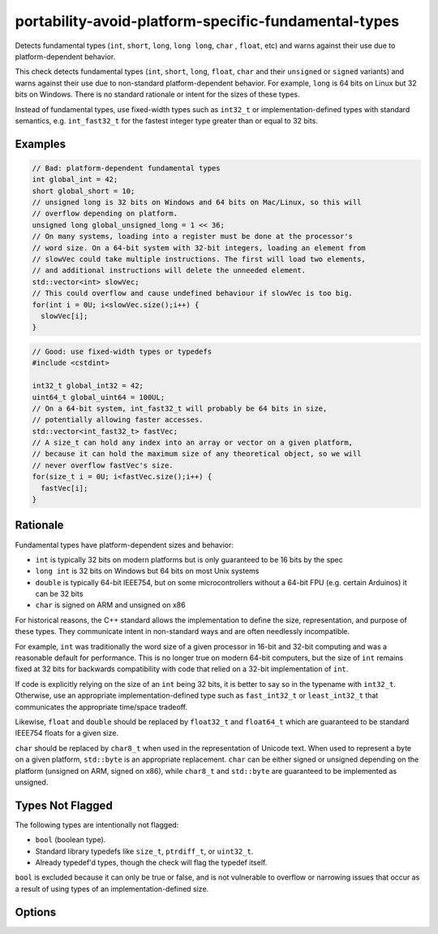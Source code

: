 .. title:: clang-tidy - portability-avoid-platform-specific-fundamental-types

portability-avoid-platform-specific-fundamental-types
=====================================================

Detects fundamental types (``int``, ``short``, ``long``, ``long long``, ``char``
, ``float``, etc) and warns against their use due to platform-dependent 
behavior.

This check detects fundamental types (``int``, ``short``, ``long``, ``float``,
``char`` and their ``unsigned`` or ``signed`` variants) and warns against their
use due to non-standard platform-dependent behavior. For example, ``long`` is
64 bits on Linux but 32 bits on Windows. There is no standard rationale or
intent for the sizes of these types.

Instead of fundamental types, use fixed-width types such as ``int32_t`` or
implementation-defined types with standard semantics, e.g. ``int_fast32_t`` for
the fastest integer type greater than or equal to 32 bits.

Examples
--------

.. code-block:: c++

  // Bad: platform-dependent fundamental types
  int global_int = 42;
  short global_short = 10;
  // unsigned long is 32 bits on Windows and 64 bits on Mac/Linux, so this will
  // overflow depending on platform.
  unsigned long global_unsigned_long = 1 << 36;
  // On many systems, loading into a register must be done at the processor's
  // word size. On a 64-bit system with 32-bit integers, loading an element from
  // slowVec could take multiple instructions. The first will load two elements,
  // and additional instructions will delete the unneeded element.
  std::vector<int> slowVec;
  // This could overflow and cause undefined behaviour if slowVec is too big.
  for(int i = 0U; i<slowVec.size();i++) {
    slowVec[i];
  }

.. code-block:: c++

  // Good: use fixed-width types or typedefs
  #include <cstdint>

  int32_t global_int32 = 42;
  uint64_t global_uint64 = 100UL;
  // On a 64-bit system, int_fast32_t will probably be 64 bits in size,
  // potentially allowing faster accesses.
  std::vector<int_fast32_t> fastVec;
  // A size_t can hold any index into an array or vector on a given platform,
  // because it can hold the maximum size of any theoretical object, so we will
  // never overflow fastVec's size.
  for(size_t i = 0U; i<fastVec.size();i++) {
    fastVec[i];
  }

Rationale
---------

Fundamental types have platform-dependent sizes and behavior:

- ``int`` is typically 32 bits on modern platforms but is only guaranteed to be
  16 bits by the spec
- ``long int`` is 32 bits on Windows but 64 bits on most Unix systems
- ``double`` is typically 64-bit IEEE754, but on some microcontrollers without
  a 64-bit FPU (e.g. certain Arduinos) it can be 32 bits
- ``char`` is signed on ARM and unsigned on x86

For historical reasons, the C++ standard allows the implementation to define
the size, representation, and purpose of these types. They communicate intent in
non-standard ways and are often needlessly incompatible.

For example, ``int`` was traditionally the word size of a given processor in
16-bit and 32-bit computing and was a reasonable default for performance. This
is no longer true on modern 64-bit computers, but the size of ``int`` remains
fixed at 32 bits for backwards compatibility with code that relied on a 32-bit
implementation of ``int``.

If code is explicitly relying on the size of an ``int`` being 32 bits, it is
better to say so in the typename with ``int32_t``. Otherwise, use an
appropriate implementation-defined type such as ``fast_int32_t`` or
``least_int32_t`` that communicates the appropriate time/space tradeoff.

Likewise, ``float`` and ``double`` should be replaced by ``float32_t`` and
``float64_t`` which are guaranteed to be standard IEEE754 floats for a given
size.

``char`` should be replaced by ``char8_t`` when used in the representation of
Unicode text. When used to represent a byte on a given platform, ``std::byte``
is an appropriate replacement. ``char`` can be either signed or unsigned
depending on the platform (unsigned on ARM, signed on x86), while ``char8_t``
and ``std::byte`` are guaranteed to be implemented as unsigned.

Types Not Flagged
-----------------

The following types are intentionally not flagged:

- ``bool`` (boolean type).
- Standard library typedefs like ``size_t``, ``ptrdiff_t``, or ``uint32_t``.
- Already typedef'd types, though the check will flag the typedef itself.

``bool`` is excluded because it can only be true or false, and is not
vulnerable to overflow or narrowing issues that occur as a result of using
types of an implementation-defined size.

Options
-------

.. option:: WarnOnInts

   When `true`, the check will warn about fundamental integer types
   (``short``, ``int``, ``long``, ``long long`` and their ``signed`` and 
   ``unsigned`` variants).
   When `false`, integer types are not flagged. Default is `true`.

.. option:: WarnOnFloats

   When `true`, the check will warn about floating point types
   (``float`` and ``double``).
   When `false`, floating point types are not flagged.

   Default is `true`

.. option:: WarnOnChars

   When `true`, the check will warn about character types (``char``,
   ``signed char``, and ``unsigned char``).
   When `false`, character types are not flagged.

